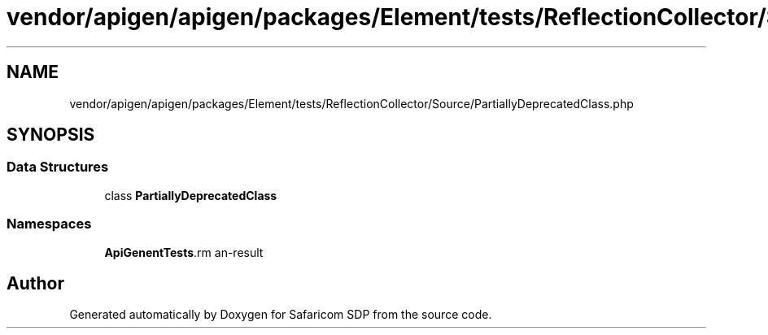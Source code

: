 .TH "vendor/apigen/apigen/packages/Element/tests/ReflectionCollector/Source/PartiallyDeprecatedClass.php" 3 "Sat Sep 26 2020" "Safaricom SDP" \" -*- nroff -*-
.ad l
.nh
.SH NAME
vendor/apigen/apigen/packages/Element/tests/ReflectionCollector/Source/PartiallyDeprecatedClass.php
.SH SYNOPSIS
.br
.PP
.SS "Data Structures"

.in +1c
.ti -1c
.RI "class \fBPartiallyDeprecatedClass\fP"
.br
.in -1c
.SS "Namespaces"

.in +1c
.ti -1c
.RI " \fBApiGen\\Element\\Tests\\ReflectionCollector\\Source\fP"
.br
.in -1c
.SH "Author"
.PP 
Generated automatically by Doxygen for Safaricom SDP from the source code\&.
